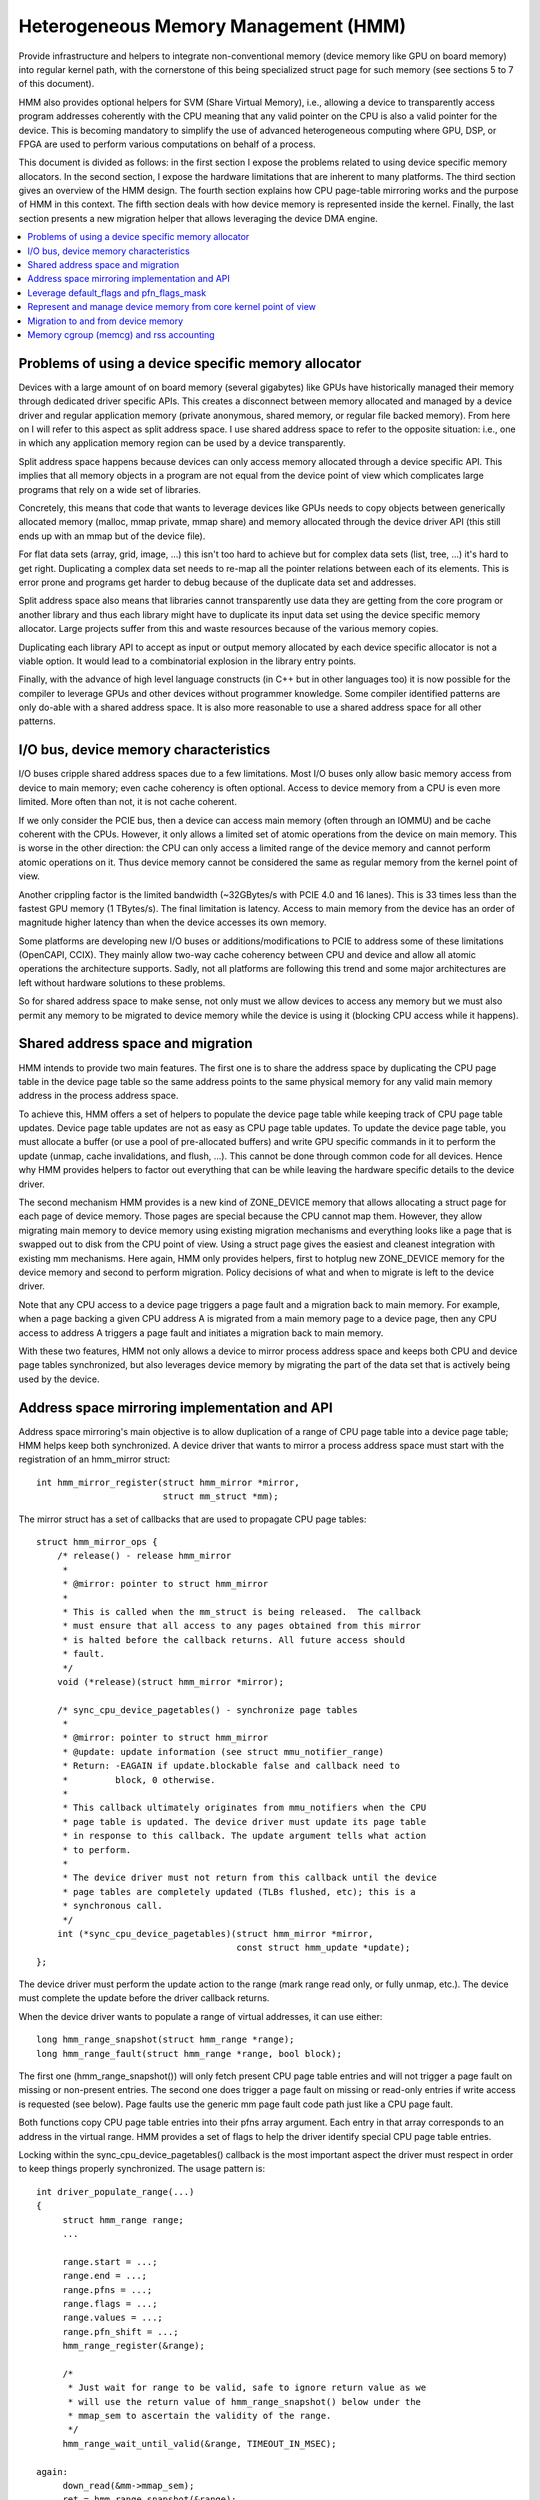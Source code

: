 .. hmm:

=====================================
Heterogeneous Memory Management (HMM)
=====================================

Provide infrastructure and helpers to integrate non-conventional memory (device
memory like GPU on board memory) into regular kernel path, with the cornerstone
of this being specialized struct page for such memory (see sections 5 to 7 of
this document).

HMM also provides optional helpers for SVM (Share Virtual Memory), i.e.,
allowing a device to transparently access program addresses coherently with
the CPU meaning that any valid pointer on the CPU is also a valid pointer
for the device. This is becoming mandatory to simplify the use of advanced
heterogeneous computing where GPU, DSP, or FPGA are used to perform various
computations on behalf of a process.

This document is divided as follows: in the first section I expose the problems
related to using device specific memory allocators. In the second section, I
expose the hardware limitations that are inherent to many platforms. The third
section gives an overview of the HMM design. The fourth section explains how
CPU page-table mirroring works and the purpose of HMM in this context. The
fifth section deals with how device memory is represented inside the kernel.
Finally, the last section presents a new migration helper that allows
leveraging the device DMA engine.

.. contents:: :local:

Problems of using a device specific memory allocator
====================================================

Devices with a large amount of on board memory (several gigabytes) like GPUs
have historically managed their memory through dedicated driver specific APIs.
This creates a disconnect between memory allocated and managed by a device
driver and regular application memory (private anonymous, shared memory, or
regular file backed memory). From here on I will refer to this aspect as split
address space. I use shared address space to refer to the opposite situation:
i.e., one in which any application memory region can be used by a device
transparently.

Split address space happens because devices can only access memory allocated
through a device specific API. This implies that all memory objects in a program
are not equal from the device point of view which complicates large programs
that rely on a wide set of libraries.

Concretely, this means that code that wants to leverage devices like GPUs needs
to copy objects between generically allocated memory (malloc, mmap private, mmap
share) and memory allocated through the device driver API (this still ends up
with an mmap but of the device file).

For flat data sets (array, grid, image, ...) this isn't too hard to achieve but
for complex data sets (list, tree, ...) it's hard to get right. Duplicating a
complex data set needs to re-map all the pointer relations between each of its
elements. This is error prone and programs get harder to debug because of the
duplicate data set and addresses.

Split address space also means that libraries cannot transparently use data
they are getting from the core program or another library and thus each library
might have to duplicate its input data set using the device specific memory
allocator. Large projects suffer from this and waste resources because of the
various memory copies.

Duplicating each library API to accept as input or output memory allocated by
each device specific allocator is not a viable option. It would lead to a
combinatorial explosion in the library entry points.

Finally, with the advance of high level language constructs (in C++ but in
other languages too) it is now possible for the compiler to leverage GPUs and
other devices without programmer knowledge. Some compiler identified patterns
are only do-able with a shared address space. It is also more reasonable to use
a shared address space for all other patterns.


I/O bus, device memory characteristics
======================================

I/O buses cripple shared address spaces due to a few limitations. Most I/O
buses only allow basic memory access from device to main memory; even cache
coherency is often optional. Access to device memory from a CPU is even more
limited. More often than not, it is not cache coherent.

If we only consider the PCIE bus, then a device can access main memory (often
through an IOMMU) and be cache coherent with the CPUs. However, it only allows
a limited set of atomic operations from the device on main memory. This is worse
in the other direction: the CPU can only access a limited range of the device
memory and cannot perform atomic operations on it. Thus device memory cannot
be considered the same as regular memory from the kernel point of view.

Another crippling factor is the limited bandwidth (~32GBytes/s with PCIE 4.0
and 16 lanes). This is 33 times less than the fastest GPU memory (1 TBytes/s).
The final limitation is latency. Access to main memory from the device has an
order of magnitude higher latency than when the device accesses its own memory.

Some platforms are developing new I/O buses or additions/modifications to PCIE
to address some of these limitations (OpenCAPI, CCIX). They mainly allow
two-way cache coherency between CPU and device and allow all atomic operations the
architecture supports. Sadly, not all platforms are following this trend and
some major architectures are left without hardware solutions to these problems.

So for shared address space to make sense, not only must we allow devices to
access any memory but we must also permit any memory to be migrated to device
memory while the device is using it (blocking CPU access while it happens).


Shared address space and migration
==================================

HMM intends to provide two main features. The first one is to share the address
space by duplicating the CPU page table in the device page table so the same
address points to the same physical memory for any valid main memory address in
the process address space.

To achieve this, HMM offers a set of helpers to populate the device page table
while keeping track of CPU page table updates. Device page table updates are
not as easy as CPU page table updates. To update the device page table, you must
allocate a buffer (or use a pool of pre-allocated buffers) and write GPU
specific commands in it to perform the update (unmap, cache invalidations, and
flush, ...). This cannot be done through common code for all devices. Hence
why HMM provides helpers to factor out everything that can be while leaving the
hardware specific details to the device driver.

The second mechanism HMM provides is a new kind of ZONE_DEVICE memory that
allows allocating a struct page for each page of device memory. Those pages
are special because the CPU cannot map them. However, they allow migrating
main memory to device memory using existing migration mechanisms and everything
looks like a page that is swapped out to disk from the CPU point of view. Using a
struct page gives the easiest and cleanest integration with existing mm
mechanisms. Here again, HMM only provides helpers, first to hotplug new ZONE_DEVICE
memory for the device memory and second to perform migration. Policy decisions
of what and when to migrate is left to the device driver.

Note that any CPU access to a device page triggers a page fault and a migration
back to main memory. For example, when a page backing a given CPU address A is
migrated from a main memory page to a device page, then any CPU access to
address A triggers a page fault and initiates a migration back to main memory.

With these two features, HMM not only allows a device to mirror process address
space and keeps both CPU and device page tables synchronized, but also
leverages device memory by migrating the part of the data set that is actively being
used by the device.


Address space mirroring implementation and API
==============================================

Address space mirroring's main objective is to allow duplication of a range of
CPU page table into a device page table; HMM helps keep both synchronized. A
device driver that wants to mirror a process address space must start with the
registration of an hmm_mirror struct::

 int hmm_mirror_register(struct hmm_mirror *mirror,
                         struct mm_struct *mm);

The mirror struct has a set of callbacks that are used
to propagate CPU page tables::

 struct hmm_mirror_ops {
     /* release() - release hmm_mirror
      *
      * @mirror: pointer to struct hmm_mirror
      *
      * This is called when the mm_struct is being released.  The callback
      * must ensure that all access to any pages obtained from this mirror
      * is halted before the callback returns. All future access should
      * fault.
      */
     void (*release)(struct hmm_mirror *mirror);

     /* sync_cpu_device_pagetables() - synchronize page tables
      *
      * @mirror: pointer to struct hmm_mirror
      * @update: update information (see struct mmu_notifier_range)
      * Return: -EAGAIN if update.blockable false and callback need to
      *         block, 0 otherwise.
      *
      * This callback ultimately originates from mmu_notifiers when the CPU
      * page table is updated. The device driver must update its page table
      * in response to this callback. The update argument tells what action
      * to perform.
      *
      * The device driver must not return from this callback until the device
      * page tables are completely updated (TLBs flushed, etc); this is a
      * synchronous call.
      */
     int (*sync_cpu_device_pagetables)(struct hmm_mirror *mirror,
                                       const struct hmm_update *update);
 };

The device driver must perform the update action to the range (mark range
read only, or fully unmap, etc.). The device must complete the update before
the driver callback returns.

When the device driver wants to populate a range of virtual addresses, it can
use either::

  long hmm_range_snapshot(struct hmm_range *range);
  long hmm_range_fault(struct hmm_range *range, bool block);

The first one (hmm_range_snapshot()) will only fetch present CPU page table
entries and will not trigger a page fault on missing or non-present entries.
The second one does trigger a page fault on missing or read-only entries if
write access is requested (see below). Page faults use the generic mm page
fault code path just like a CPU page fault.

Both functions copy CPU page table entries into their pfns array argument. Each
entry in that array corresponds to an address in the virtual range. HMM
provides a set of flags to help the driver identify special CPU page table
entries.

Locking within the sync_cpu_device_pagetables() callback is the most important
aspect the driver must respect in order to keep things properly synchronized.
The usage pattern is::

 int driver_populate_range(...)
 {
      struct hmm_range range;
      ...

      range.start = ...;
      range.end = ...;
      range.pfns = ...;
      range.flags = ...;
      range.values = ...;
      range.pfn_shift = ...;
      hmm_range_register(&range);

      /*
       * Just wait for range to be valid, safe to ignore return value as we
       * will use the return value of hmm_range_snapshot() below under the
       * mmap_sem to ascertain the validity of the range.
       */
      hmm_range_wait_until_valid(&range, TIMEOUT_IN_MSEC);

 again:
      down_read(&mm->mmap_sem);
      ret = hmm_range_snapshot(&range);
      if (ret) {
          up_read(&mm->mmap_sem);
          if (ret == -EBUSY) {
            /*
             * No need to check hmm_range_wait_until_valid() return value
             * on retry we will get proper error with hmm_range_snapshot()
             */
            hmm_range_wait_until_valid(&range, TIMEOUT_IN_MSEC);
            goto again;
          }
          hmm_range_unregister(&range);
          return ret;
      }
      take_lock(driver->update);
      if (!hmm_range_valid(&range)) {
          release_lock(driver->update);
          up_read(&mm->mmap_sem);
          goto again;
      }

      // Use pfns array content to update device page table

      hmm_range_unregister(&range);
      release_lock(driver->update);
      up_read(&mm->mmap_sem);
      return 0;
 }

The driver->update lock is the same lock that the driver takes inside its
sync_cpu_device_pagetables() callback. That lock must be held before calling
hmm_range_valid() to avoid any race with a concurrent CPU page table update.

HMM implements all this on top of the mmu_notifier API because we wanted a
simpler API and also to be able to perform optimizations latter on like doing
concurrent device updates in multi-devices scenario.

HMM also serves as an impedance mismatch between how CPU page table updates
are done (by CPU write to the page table and TLB flushes) and how devices
update their own page table. Device updates are a multi-step process. First,
appropriate commands are written to a buffer, then this buffer is scheduled for
execution on the device. It is only once the device has executed commands in
the buffer that the update is done. Creating and scheduling the update command
buffer can happen concurrently for multiple devices. Waiting for each device to
report commands as executed is serialized (there is no point in doing this
concurrently).


Leverage default_flags and pfn_flags_mask
=========================================

The hmm_range struct has 2 fields, default_flags and pfn_flags_mask, that specify
fault or snapshot policy for the whole range instead of having to set them
for each entry in the pfns array.

For instance, if the device flags for range.flags are::

    range.flags[HMM_PFN_VALID] = (1 << 63);
    range.flags[HMM_PFN_WRITE] = (1 << 62);

and the device driver wants pages for a range with at least read permission,
it sets::

    range->default_flags = (1 << 63);
    range->pfn_flags_mask = 0;

and calls hmm_range_fault() as described above. This will fill fault all pages
in the range with at least read permission.

Now let's say the driver wants to do the same except for one page in the range for
which it wants to have write permission. Now driver set::

    range->default_flags = (1 << 63);
    range->pfn_flags_mask = (1 << 62);
    range->pfns[index_of_write] = (1 << 62);

With this, HMM will fault in all pages with at least read (i.e., valid) and for the
address == range->start + (index_of_write << PAGE_SHIFT) it will fault with
write permission i.e., if the CPU pte does not have write permission set then HMM
will call handle_mm_fault().

Note that HMM will populate the pfns array with write permission for any page
that is mapped with CPU write permission no matter what values are set
in default_flags or pfn_flags_mask.


Represent and manage device memory from core kernel point of view
=================================================================

Several different designs were tried to support device memory. The first one
used a device specific data structure to keep information about migrated memory
and HMM hooked itself in various places of mm code to handle any access to
addresses that were backed by device memory. It turns out that this ended up
replicating most of the fields of struct page and also needed many kernel code
paths to be updated to understand this new kind of memory.

Most kernel code paths never try to access the memory behind a page
but only care about struct page contents. Because of this, HMM switched to
directly using struct page for device memory which left most kernel code paths
unaware of the difference. We only need to make sure that no one ever tries to
map those pages from the CPU side.

Migration to and from device memory
===================================

Because the CPU cannot access device memory, migration must use the device DMA
engine to perform copy from and to device memory. For this we need a new
migration helper::

 int migrate_vma(const struct migrate_vma_ops *ops,
                 struct vm_area_struct *vma,
                 unsigned long mentries,
                 unsigned long start,
                 unsigned long end,
                 unsigned long *src,
                 unsigned long *dst,
                 void *private);

Unlike other migration functions it works on a range of virtual address, there
are two reasons for that. First, device DMA copy has a high setup overhead cost
and thus batching multiple pages is needed as otherwise the migration overhead
makes the whole exercise pointless. The second reason is because the
migration might be for a range of addresses the device is actively accessing.

The migrate_vma_ops struct defines two callbacks. First one (alloc_and_copy())
controls destination memory allocation and copy operation. Second one is there
to allow the device driver to perform cleanup operations after migration::

 struct migrate_vma_ops {
     void (*alloc_and_copy)(struct vm_area_struct *vma,
                            const unsigned long *src,
                            unsigned long *dst,
                            unsigned long start,
                            unsigned long end,
                            void *private);
     void (*finalize_and_map)(struct vm_area_struct *vma,
                              const unsigned long *src,
                              const unsigned long *dst,
                              unsigned long start,
                              unsigned long end,
                              void *private);
 };

It is important to stress that these migration helpers allow for holes in the
virtual address range. Some pages in the range might not be migrated for all
the usual reasons (page is pinned, page is locked, ...). This helper does not
fail but just skips over those pages.

The alloc_and_copy() might decide to not migrate all pages in the
range (for reasons under the callback control). For those, the callback just
has to leave the corresponding dst entry empty.

Finally, the migration of the struct page might fail (for file backed page) for
various reasons (failure to freeze reference, or update page cache, ...). If
that happens, then the finalize_and_map() can catch any pages that were not
migrated. Note those pages were still copied to a new page and thus we wasted
bandwidth but this is considered as a rare event and a price that we are
willing to pay to keep all the code simpler.


Memory cgroup (memcg) and rss accounting
========================================

For now, device memory is accounted as any regular page in rss counters (either
anonymous if device page is used for anonymous, file if device page is used for
file backed page, or shmem if device page is used for shared memory). This is a
deliberate choice to keep existing applications, that might start using device
memory without knowing about it, running unimpacted.

A drawback is that the OOM killer might kill an application using a lot of
device memory and not a lot of regular system memory and thus not freeing much
system memory. We want to gather more real world experience on how applications
and system react under memory pressure in the presence of device memory before
deciding to account device memory differently.


Same decision was made for memory cgroup. Device memory pages are accounted
against same memory cgroup a regular page would be accounted to. This does
simplify migration to and from device memory. This also means that migration
back from device memory to regular memory cannot fail because it would
go above memory cgroup limit. We might revisit this choice latter on once we
get more experience in how device memory is used and its impact on memory
resource control.


Note that device memory can never be pinned by a device driver nor through GUP
and thus such memory is always free upon process exit. Or when last reference
is dropped in case of shared memory or file backed memory.
